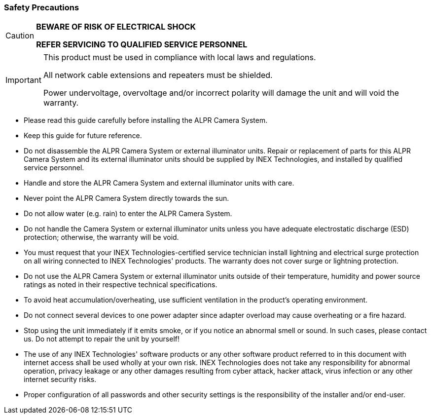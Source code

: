 //!sectnum momentarily stops section numbering
// but decided to leave in since all these 
// warnings will be at the end and should 
// be seen in the TOC with numbers
//:!sectnums:

=== Safety Precautions

[CAUTION]
===============================

*BEWARE OF RISK OF ELECTRICAL SHOCK*

*REFER SERVICING TO QUALIFIED SERVICE PERSONNEL*
===============================

[IMPORTANT]
===============================
This product must be used in compliance with local laws and regulations.

All network cable extensions and repeaters must be shielded.

Power undervoltage, overvoltage and/or incorrect polarity will damage the unit and will void the warranty.
===============================

* Please read this guide carefully before installing the ALPR Camera System.
* Keep this guide for future reference.
* Do not disassemble the ALPR Camera System or external illuminator units. Repair or replacement of parts for this ALPR Camera System and its external illuminator units should be supplied by INEX Technologies, and installed by qualified service personnel.
* Handle and store the ALPR Camera System and external illuminator units with care.
* Never point the ALPR Camera System directly towards the sun.
* Do not allow water (e.g. rain) to enter the ALPR Camera System. 
* Do not handle the Camera System or external illuminator units unless you have adequate electrostatic discharge (ESD) protection; otherwise, the warranty will be void.
* You must request that your INEX Technologies-certified service technician install lightning and electrical surge protection on all wiring connected to INEX Technologies' products. The warranty does not cover surge or lightning protection.
* Do not use the ALPR Camera System or external illuminator units outside of their temperature, humidity and power source ratings as noted in their respective technical specifications.
* To avoid heat accumulation/overheating, use sufficient ventilation in the product's operating environment.
* Do not connect several devices to one power adapter since adapter overload may cause overheating or a fire hazard.
* Stop using the unit immediately if it emits smoke, or if you notice an abnormal smell or sound. In such cases, please contact us. Do not attempt to repair the unit by yourself!
* The use of any INEX Technologies' software products or any other software product referred to in this document with internet access shall be used wholly at your own risk. INEX Technologies does not take any responsibility for abnormal operation, privacy leakage or any other damages resulting from cyber attack, hacker attack, virus infection or any other internet security risks.
* Proper configuration of all passwords and other security settings is the responsibility of the installer and/or end-user.